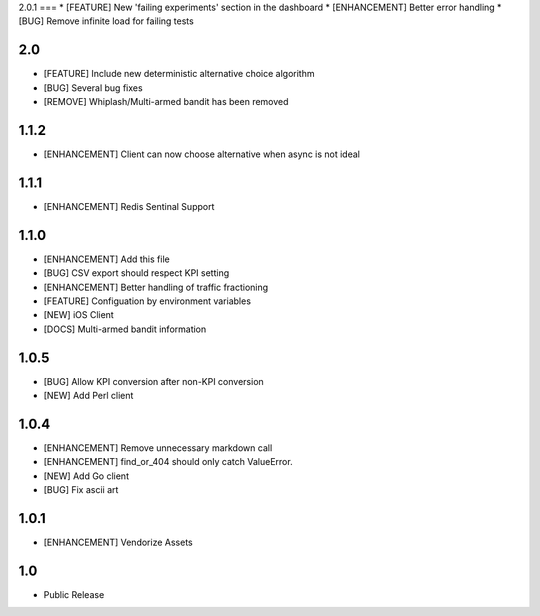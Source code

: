 2.0.1
===
* [FEATURE] New 'failing experiments' section in the dashboard
* [ENHANCEMENT] Better error handling
* [BUG] Remove infinite load for failing tests

2.0
===
* [FEATURE] Include new deterministic alternative choice algorithm
* [BUG] Several bug fixes
* [REMOVE] Whiplash/Multi-armed bandit has been removed


1.1.2
=====
* [ENHANCEMENT] Client can now choose alternative when async is not ideal

1.1.1
=====
* [ENHANCEMENT] Redis Sentinal Support

1.1.0
=====
* [ENHANCEMENT] Add this file
* [BUG] CSV export should respect KPI setting
* [ENHANCEMENT] Better handling of traffic fractioning
* [FEATURE] Configuation by environment variables
* [NEW] iOS Client
* [DOCS] Multi-armed bandit information

1.0.5
=====
* [BUG] Allow KPI conversion after non-KPI conversion
* [NEW] Add Perl client

1.0.4
=====
* [ENHANCEMENT] Remove unnecessary markdown call
* [ENHANCEMENT] find_or_404 should only catch ValueError.
* [NEW] Add Go client
* [BUG] Fix ascii art

1.0.1
=====
* [ENHANCEMENT] Vendorize Assets

1.0
===
* Public Release
